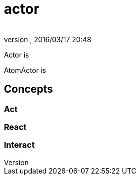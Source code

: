 = actor
:author: 
:revnumber: 
:revdate: 2016/03/17 20:48
:relfileprefix: ../../../../
:imagesdir: ../../../..
ifdef::env-github,env-browser[:outfilesuffix: .adoc]


Actor is

AtomActor is


== Concepts


=== Act


=== React


=== Interact
